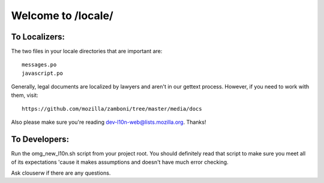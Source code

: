 ===================
Welcome to /locale/
===================



To Localizers:
--------------

The two files in your locale directories that are important are::

    messages.po
    javascript.po

Generally, legal documents are localized by lawyers and aren't in our gettext
process.  However, if you need to work with them, visit::

    https://github.com/mozilla/zamboni/tree/master/media/docs

Also please make sure you're reading dev-l10n-web@lists.mozilla.org.  Thanks!



To Developers:
--------------
Run the omg_new_l10n.sh script from your project root.  You should definitely
read that script to make sure you meet all of its expectations 'cause it makes
assumptions and doesn't have much error checking.

Ask clouserw if there are any questions.
